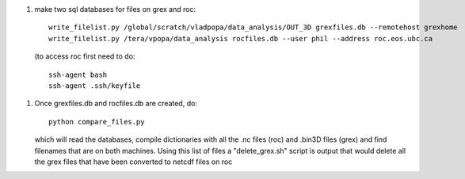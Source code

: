 1.  make two sql databases for files on grex and roc::

      write_filelist.py /global/scratch/vladpopa/data_analysis/OUT_3D grexfiles.db --remotehost grexhome
      write_filelist.py /tera/vpopa/data_analysis rocfiles.db --user phil --address roc.eos.ubc.ca

    (to access roc first need to do::

      ssh-agent bash
      ssh-agent .ssh/keyfile

1.  Once grexfiles.db and rocfiles.db are created, do::

      python compare_files.py

    which will read the databases, compile dictionaries with all the .nc files (roc)
    and .bin3D files (grex) and find filenames that are on both machines.  Using
    this list of files a "delete_grex.sh" script is output that would delete
    all the grex files that have been converted to netcdf files on roc

